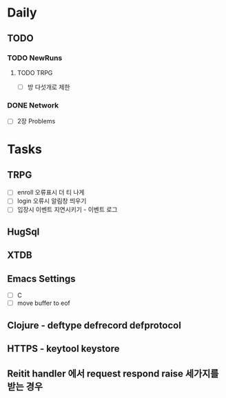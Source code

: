 * Daily
** TODO
*** TODO NewRuns
**** TODO TRPG
- [ ] 방 다섯개로 제한
*** DONE Network
- [ ] 2장 Problems
* Tasks
** TRPG
- [ ] enroll 오류표시 더 티 나게
- [ ] login 오류시 알림창 띄우기
- [ ] 입장시 이벤트 지연시키기 - 이벤트 로그
** HugSql
** XTDB
** Emacs Settings
- [ ] C
- [ ] move buffer to eof
** Clojure - deftype defrecord defprotocol
** HTTPS - keytool keystore
** Reitit handler 에서 request respond raise 세가지를 받는 경우
